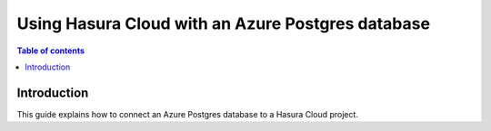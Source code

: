 .. meta::
   :description: Using Hasura with an Azure Postgres database
   :keywords: hasura, docs, existing database, guide, azure

.. _cloud_existing_db_azure:

Using Hasura Cloud with an Azure Postgres database
==================================================

.. contents:: Table of contents
  :backlinks: none
  :depth: 2
  :local:

Introduction
------------

This guide explains how to connect an Azure Postgres database to a Hasura Cloud project.
